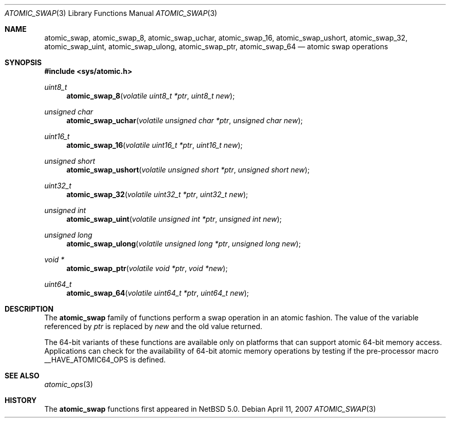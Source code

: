 .\"	$NetBSD: atomic_swap.3,v 1.1.2.1 2007/04/12 15:47:42 thorpej Exp $
.\"
.\" Copyright (c) 2007 The NetBSD Foundation, Inc.
.\" All rights reserved.
.\"
.\" This code is derived from software contributed to The NetBSD Foundation
.\" by Jason R. Thorpe.
.\"
.\" Redistribution and use in source and binary forms, with or without
.\" modification, are permitted provided that the following conditions
.\" are met:
.\" 1. Redistributions of source code must retain the above copyright
.\" notice, this list of conditions and the following disclaimer.
.\" 2. Redistributions in binary form must reproduce the above copyright
.\" notice, this list of conditions and the following disclaimer in the
.\" documentation and/or other materials provided with the distribution.
.\" 3. All advertising materials mentioning features or use of this software
.\" must display the following acknowledgement:
.\"	This product includes software developed by the NetBSD
.\"	Foundation, Inc. and its contributors.
.\" 4. Neither the name of The NetBSD Foundation nor the names of its
.\" contributors may be used to endorse or promote products derived
.\" from this software without specific prior written permission.
.\"
.\" THIS SOFTWARE IS PROVIDED BY THE NETBSD FOUNDATION, INC. AND CONTRIBUTORS
.\" ``AS IS'' AND ANY EXPRESS OR IMPLIED WARRANTIES, INCLUDING, BUT NOT LIMITED
.\" TO, THE IMPLIED WARRANTIES OF MERCHANTABILITY AND FITNESS FOR A PARTICULAR
.\" PURPOSE ARE DISCLAIMED.  IN NO EVENT SHALL THE FOUNDATION OR CONTRIBUTORS
.\" BE LIABLE FOR ANY DIRECT, INDIRECT, INCIDENTAL, SPECIAL, EXEMPLARY, OR
.\" CONSEQUENTIAL DAMAGES (INCLUDING, BUT NOT LIMITED TO, PROCUREMENT OF
.\" SUBSTITUTE GOODS OR SERVICES; LOSS OF USE, DATA, OR PROFITS; OR BUSINESS
.\" INTERRUPTION) HOWEVER CAUSED AND ON ANY THEORY OF LIABILITY, WHETHER IN
.\" CONTRACT, STRICT LIABILITY, OR TORT (INCLUDING NEGLIGENCE OR OTHERWISE)
.\" ARISING IN ANY WAY OUT OF THE USE OF THIS SOFTWARE, EVEN IF ADVISED OF THE
.\" POSSIBILITY OF SUCH DAMAGE.
.\"
.Dd April 11, 2007
.Dt ATOMIC_SWAP 3
.Os
.Sh NAME
.Nm atomic_swap ,
.Nm atomic_swap_8 ,
.Nm atomic_swap_uchar ,
.Nm atomic_swap_16 ,
.Nm atomic_swap_ushort ,
.Nm atomic_swap_32 ,
.Nm atomic_swap_uint ,
.Nm atomic_swap_ulong ,
.Nm atomic_swap_ptr ,
.Nm atomic_swap_64
.Nd atomic swap operations
.\" .Sh LIBRARY
.\" .Lb libc
.Sh SYNOPSIS
.In sys/atomic.h
.Ft uint8_t
.Fn atomic_swap_8 "volatile uint8_t *ptr" "uint8_t new"
.Ft unsigned char
.Fn atomic_swap_uchar "volatile unsigned char *ptr" "unsigned char new"
.Ft uint16_t
.Fn atomic_swap_16 "volatile uint16_t *ptr" "uint16_t new"
.Ft unsigned short
.Fn atomic_swap_ushort "volatile unsigned short *ptr" "unsigned short new"
.Ft uint32_t
.Fn atomic_swap_32 "volatile uint32_t *ptr" "uint32_t new"
.Ft unsigned int
.Fn atomic_swap_uint "volatile unsigned int *ptr" "unsigned int new"
.Ft unsigned long
.Fn atomic_swap_ulong "volatile unsigned long *ptr" "unsigned long new"
.Ft void *
.Fn atomic_swap_ptr "volatile void *ptr" "void *new"
.Ft uint64_t
.Fn atomic_swap_64 "volatile uint64_t *ptr" "uint64_t new"
.Sh DESCRIPTION
The
.Nm atomic_swap
family of functions perform a swap operation in an atomic fashion.
The value of the variable referenced by
.Fa ptr
is replaced by
.Fa new
and the old value returned.
.Pp
The 64-bit variants of these functions are available only on platforms
that can support atomic 64-bit memory access.
Applications can check for the availability of 64-bit atomic memory
operations by testing if the pre-processor macro
.Dv __HAVE_ATOMIC64_OPS
is defined.
.Sh SEE ALSO
.Xr atomic_ops 3
.Sh HISTORY
The
.Nm atomic_swap
functions first appeared in
.Nx 5.0 .
